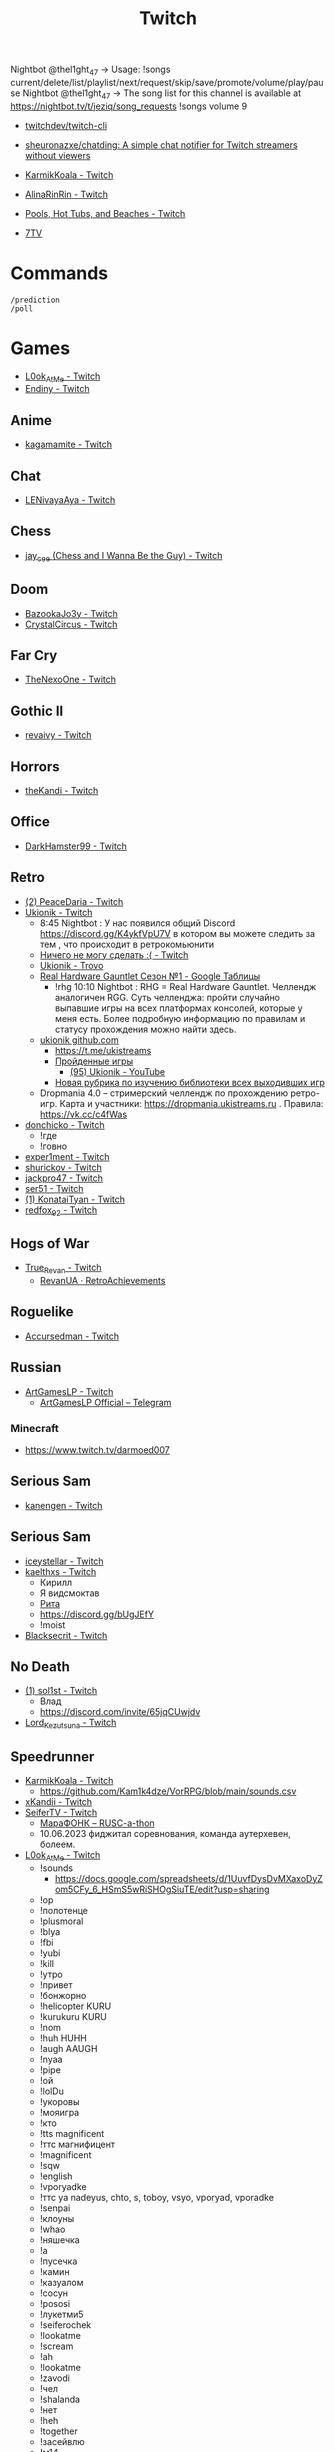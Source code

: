 :PROPERTIES:
:ID:       732a17a5-5381-4a4d-a9c6-730cb2d930d6
:END:
#+title: Twitch

Nightbot @thel1ght_47 -> Usage: !songs current/delete/list/playlist/next/request/skip/save/promote/volume/play/pause
Nightbot @thel1ght_47 -> The song list for this channel is available at https://nightbot.tv/t/jeziq/song_requests
!songs volume 9

- [[https://github.com/twitchdev/twitch-cli][twitchdev/twitch-cli]]
- [[https://github.com/sheuronazxe/chatding][sheuronazxe/chatding: A simple chat notifier for Twitch streamers without viewers]]

- [[https://www.twitch.tv/karmikkoala][KarmikKoala - Twitch]]

- [[https://www.twitch.tv/alinarinrin][AlinaRinRin - Twitch]]

- [[https://www.twitch.tv/directory/game/Pools%2C%20Hot%20Tubs%2C%20and%20Beaches][Pools, Hot Tubs, and Beaches - Twitch]]

- [[https://github.com/SevenTV][7TV]]

* Commands

: /prediction
: /poll

* Games
- [[https://www.twitch.tv/l0ok_at_me][L0ok_At_Me - Twitch]]
- [[https://www.twitch.tv/endiny][Endiny - Twitch]]

** Anime
- [[https://www.twitch.tv/kagamamite][kagamamite - Twitch]]

** Chat
- [[https://www.twitch.tv/lenivayaaya][LENivayaAya - Twitch]]

** Chess
- [[https://www.twitch.tv/jay_cee][jay_cee (Chess and I Wanna Be the Guy) - Twitch]]

** Doom
- [[https://www.twitch.tv/bazookajo3y][BazookaJo3y - Twitch]]
- [[https://www.twitch.tv/crystalcircus][CrystalCircus - Twitch]]

** Far Cry
- [[https://www.twitch.tv/thenexoone][TheNexoOne - Twitch]]

** Gothic II
- [[https://www.twitch.tv/revaivy][revaivy - Twitch]]

** Horrors
- [[https://www.twitch.tv/thekandi][theKandi - Twitch]]

** Office
- [[https://www.twitch.tv/darkhamster99][DarkHamster99 - Twitch]]

** Retro
- [[https://www.twitch.tv/peacedaria][(2) PeaceDaria - Twitch]]
- [[https://www.twitch.tv/ukionik][Ukionik - Twitch]]
  - 8:45 Nightbot : У нас появился общий Discord https://discord.gg/K4ykfVpU7V
    в котором вы можете следить за тем , что происходит в ретрокомьюнити
  - [[https://clips.twitch.tv/WonderfulPlainTapirBCouch-fiPlKobHZPZQMRNw][Ничего не могу сделать :( - Twitch]]
  - [[https://trovo.live/ukionik][Ukionik - Trovo]]
  - [[https://docs.google.com/spreadsheets/d/1nf6y3mzqvp5jCQu1dgdpL_3Ab6HolgvbOVrfN7s4wW4/edit#gid=1906345089][Real Hardware Gauntlet Сезон №1 - Google Таблицы]]
    - !rhg 10:10 Nightbot : RHG = Real Hardware Gauntlet. Челлендж аналогичен
      RGG. Суть челленджа: пройти случайно выпавшие игры на всех платформах
      консолей, которые у меня есть. Более подробную информацию по правилам и
      статусу прохождения можно найти здесь.
  - [[https://github.com/ukionik][ukionik github.com]]
    - https://t.me/ukistreams
    - [[https://ukistreams.ru/completed-by-platform][Пройденные игры]]
      - [[https://www.youtube.com/c/Ukionik/featured][(95) Ukionik - YouTube]]
    - [[https://docs.google.com/spreadsheets/d/17b2oG4QyKF9HII-7SfoGDqk22ayc8TDOwyq5r-oD-f8/edit?usp=sharing][Новая рубрика по изучению библиотеки всех выходивших игр]]
  - Dropmania 4.0 – стримерский челлендж по прохождению ретро-игр. Карта и
    участники: https://dropmania.ukistreams.ru . Правила: https://vk.cc/c4fWas
- [[https://www.twitch.tv/donchicko][donchicko - Twitch]]
  - !где
  - !говно
- [[https://www.twitch.tv/exper1ment][exper1ment - Twitch]]
- [[https://www.twitch.tv/shurickov][shurickov - Twitch]]
- [[https://www.twitch.tv/jackpro47][jackpro47 - Twitch]]
- [[https://www.twitch.tv/ser51][ser51 - Twitch]]
- [[https://www.twitch.tv/konataityan][(1) KonataiTyan - Twitch]]
- [[https://www.twitch.tv/redfox_92][redfox_92 - Twitch]]

** Hogs of War
- [[https://www.twitch.tv/true_revan][True_Revan - Twitch]]
  + [[https://retroachievements.org/user/RevanUA][RevanUA · RetroAchievements]]

** Roguelike
- [[https://www.twitch.tv/accursedman][Accursedman - Twitch]]

** Russian
- [[https://www.twitch.tv/artgameslp][ArtGamesLP - Twitch]]
  - [[https://t.me/s/ag_lp][ArtGamesLP Official – Telegram]]
*** Minecraft
- https://www.twitch.tv/darmoed007

** Serious Sam
- [[https://www.twitch.tv/kanengen][kanengen - Twitch]]

** Serious Sam
- [[https://www.twitch.tv/iceystellar][iceystellar - Twitch]]
- [[https://www.twitch.tv/kaelthxs][kaelthxs - Twitch]]
  - Кирилл
  - Я видсмоктав
  - [[https://www.twitch.tv/reymiri][Рита]]
  - https://discord.gg/bUgJEfY
  - !moist
- [[https://www.twitch.tv/blacksecrit][Blacksecrit - Twitch]]

** No Death
- [[https://www.twitch.tv/sol1st][(1) sol1st - Twitch]]
  - Влад
  - https://discord.com/invite/65jqCUwjdv
- [[https://www.twitch.tv/lord_kezutsuna][Lord_Kezutsuna - Twitch]]

** Speedrunner
- [[https://www.twitch.tv/karmikkoala][KarmikKoala - Twitch]]
  - https://github.com/Kam1k4dze/VorRPG/blob/main/sounds.csv
- [[https://www.twitch.tv/xkandii?sr=a][xKandii - Twitch]]
- [[https://www.twitch.tv/seifertv][SeiferTV - Twitch]]
  - [[https://horaro.org/rumarathon/marafonk][МараФОНК – RUSC-a-thon]]
  - 10.06.2023 фиджитал соревнования, команда аутерхевен, болеем.
- [[https://www.twitch.tv/l0ok_at_me][L0ok_At_Me - Twitch]]
  - !sounds
    - https://docs.google.com/spreadsheets/d/1UuvfDysDvMXaxoDyZom5CFy_6_HSmS5wRiSHOgSiuTE/edit?usp=sharing
  - !ор
  - !полотенце
  - !plusmoral
  - !blya
  - !fbi
  - !yubi
  - !kill
  - !утро
  - !привет
  - !бонжорно
  - !helicopter KURU
  - !kurukuru KURU
  - !nom
  - !huh HUHH
  - !augh AAUGH
  - !nyaa
  - !pipe
  - !ой
  - !lolDu
  - !укоровы
  - !мояигра
  - !кто
  - !tts magnificent
  - !ттс магнифицент
  - !magnificent
  - !sqw
  - !english
  - !vporyadke
  - !ттс ya nadeyus, chto, s, toboy, vsyo, vporyad, vporadke
  - !senpai
  - !клоуны
  - !whao
  - !няшечка
  - !а
  - !пусечка
  - !камин
  - !казуалом
  - !сосун
  - !pososi
  - !лукетми5
  - !seiferochek
  - !lookatme
  - !scream
  - !ah
  - !lookatme
  - !zavodi
  - !чел
  - !shalanda
  - !нет
  - !heh
  - !together
  - !засейвлю
  - !м14
  - !промахнулся
  - !врача
  - !мяукает
  - !куда1
  - !ттс может скелет не встанет
*** Quake
- [[https://www.twitch.tv/clouder322][(2) clouder322 - Twitch]]
*** Half-life
- [[https://www.twitch.tv/inv1ve][inv1ve - Twitch]]
  - https://discord.gg/Ms5BDbG
  - https://docs.google.com/spreadsheets/d/1N6Yvkh0BFoAOS0inWxqFNC718m7p5qzfMKa7PkyNKxU/edit#gid=0
  - !points
- Steam Version HD texture pack [[https://www.twitch.tv/kenythesecond][Kenythesecond - Twitch]]
  - !антивариант
  - !испанцы
- [[https://www.twitch.tv/n1kodim_][n1kodim_ - Twitch]]
- [[https://www.twitch.tv/slvm][Slvm - Twitch]]
- [[https://www.twitch.tv/kanangatv][KaNangaTV - Twitch]]
- [[https://www.twitch.tv/l0ok_at_me][L0ok_At_Me - Twitch]]
- [[https://www.twitch.tv/carbonehell][carbonehell - Twitch]]
- [[https://www.twitch.tv/bamtna][bamtna - Twitch]]
- [[https://www.twitch.tv/jeepygmi][JeepyGmi - Twitch]]
  - !wombocombo
  - [[https://m.facebook.com/0121Birmingham/videos/who-can-relate-with-danny-g-/234621461923549/][Live Danny G ReactionGood]]
  - !song
  - !sounds
  - !yeet
  - !bruh
  - !copium
  - !wheeze
  - !gahdamn
  - !wombocombo
  - !pogchamp
  - !sheesh
  - !ahhh
  - https://docs.google.com/spreadsheets/d/1KPOb6gQLm8ZBaaXYaW6xAuNMMQhEx5LQwqm2Yek82P4
  - https://discord.gg/GnRCtcxQSq
  - https://www.youtube.com/user/GiveMeIce
  - TTS: GPU? Jeepy-U? G P U? U U? R R? llllllllll
  - OOOOBANG headBang pepeJAMJAM POGSPIN monkaSTEER 
  - !scientist
  - !steam
  - !wheeze
  - !xbox
  - !kappagen
  - !kappagen catJAMMER
  - !kappagen xddFreeman 
  - TTS: ye
  - Hello and welcome to my tutorial for half life 2 half life 1 movement. It's kinda come to my attention that there hasn't been an up to date tutorial of this run since like 3 years ago
- [[https://www.twitch.tv/tankfird][Tankfird - Twitch]]
*** Half-life 2
- [[https://www.twitch.tv/insm][iNSM - Twitch]]
  - !jojo
  - !train2
  - !безумие
  - !вертолёт
  - !вырубай
  - !испанцы
  - !тварь
  - !эсс
*** Dino Crisis 2
- https://www.twitch.tv/appallingmango
*** GTA 2
  - [[https://www.twitch.tv/tarakan3k][Tarakan3K - Twitch]]
*** GTA Sun Andreas
- [[https://www.twitch.tv/cchwz][cchwz - Twitch]]
  - !шар
  - !когда
  - !%
  - !biba
  - chechevitsa (chechevitsa)
  - !знаешьлиты как пропатчить кде под фрибсд
- [[https://www.twitch.tv/h1kh][H1kH - Twitch]]
- [[https://www.twitch.tv/tape_5][tape_5 - Twitch]]
*** Gotic
- [[https://www.twitch.tv/dogmeats?referrer=raid][dogmeats - Twitch]]
  - ДогМяс
  - Роашабыяы
  - current playing song
    : !current-song
    : !songs list
  - !пожалуйста
  - !огонь
  - !рот
  - !рот !ливси
  - !ливси
  - !падла
  - !баттлмастер
  - !казино
  - !гражданин
  - !неправильно
  - !стоп
  - !это
  - ттс
    : Я видсмоктав
  - !соснул
  - emotes
    - Tridvaraz
  - https://nightbot.tv/t/dogmeats/song_requests
*** Mafia
- [[https://www.twitch.tv/uspk][uspk - Twitch]]
- [[https://www.twitch.tv/dama0l][dama0l - Twitch]]
*** Serious Sam
- [[https://www.twitch.tv/jeziq][jeziq]]
*** shrek2
- [[https://www.twitch.tv/jake_is_hi][Jake_is_Hi - Twitch]]
*** POE
- [[https://www.twitch.tv/lndxleo][(2) LnDxLeo - Twitch]]
*** Hitman
- [[https://www.twitch.tv/valdemarka][valdemarka - Twitch]]
  - !дефиле
  - !дежавю
  - !пила
  - !alarm
  - https://discord.gg/YzuKJsZgkx
  - [[https://www.youtube.com/c/valdemarka][(7) valdemarka - YouTube]]
    - raids
      - [[https://www.twitch.tv/hyomushka?referrer=raid][Hyomushka - Twitch]]
  - !rgg
    RGG-LAND - ивент с прохождением (или дропом) РАНДОМНЫХ игр и продвижению
    по КАРТЕ, как в настольной игре. А также с КОЛЕСОМ ПРИКОЛОВ за ваши донаты
    • Сайт с картой и остальной инфой, в том числе с пунктами колеса -
    https://rgg.land/ • Телеграм канал с новостями и не только -
    https://t.me/rgg_land • Генератор со списком возможных игр -
    https://rgg.nitrus.top/
- [[https://www.twitch.tv/waifuconfirmed][Waifuconfirmed - Twitch]]
*** Prince of Persia: Warrior Within
- [[https://www.twitch.tv/mekarazium][(2) Mekarazium - Twitch]]
  - SMOrc 🥒
  - [[https://moo.bot/r/songlist#mekarazium][Moobot, your Twitch bot: Twitch song list]]
  - [[https://v1.oengus.io/][Oengus]]
    - [[https://github.com/esamarathon/oengusio][esamarathon/oengusio: Speedrun event submission and schedule manager]]
  - [[https://www.twitch.tv/videos/530249984][DMC4:SE - Прохождение голосом. #1. - Twitch]]
  - [[https://www.twitch.tv/videos/731551512][DMC4:SE - Прохождение голосом. #2. - Twitch]]
  - [[https://www.twitch.tv/videos/748099697][DMC4:SE - Прохождение голосом. #3. - Twitch]]
  - hitman
    : !hek
    : https://horaro.org/hek/23
  - !delsong
  - 2/30 redeemed Элитная награда для лучших зрителей BallDJ Points
*** Retro
- [[https://www.twitch.tv/josephhtobinjr][JosephHTobinJr - Twitch]]
- [[https://www.twitch.tv/hypnocolor][hypnocolor - Twitch]]
  - [[https://clips.twitch.tv/AssiduousThankfulEagleOpieOP-DAVNdcsoAo6FYLpG][Hypno VS gamepad Round 2 - Twitch]]
- [[https://www.twitch.tv/1summerbee1][1summerbee1 - Twitch]]
- [[https://www.twitch.tv/unclebjorn][UncleBjorn - Twitch]]
- [[https://www.twitch.tv/konataityan][KonataiTyan - Twitch]]
- [[https://www.twitch.tv/pikapikapikachuuuu][Pikapikapikachuuuu - Twitch]]
- [[https://www.twitch.tv/emeraldgpgg][EmeraldGPgg - Twitch]]
- [[https://www.twitch.tv/baras441][Baras441 - Twitch]]
- [[https://www.twitch.tv/claire_maier][(1) Claire_Maier - Twitch]]
- [[https://www.twitch.tv/yumashev_][Yumashev_ - Twitch]]
- [[https://www.twitch.tv/timmyshotgun?referrer=raid][timmyshotgun - Twitch]]
*** TAS
- [[https://www.twitch.tv/retrolongplay][RetroLongplay - Twitch]]
- [[https://www.twitch.tv/speedrunhypetv][SpeedrunHypeTV - Twitch]]
*** Unreal Tournament
- [[https://www.twitch.tv/tam1d?referrer=raid][Tam1d - Twitch]]
*** Return to Castle Wolfenstein
- [[https://www.twitch.tv/pepethedestructor][PepeTheDestructor - Twitch]]
  - [[https://en.wikipedia.org/wiki/Komodo_dragon][Komodo dragon - Wikipedia]]

** S.T.A.L.K.E.R.
- [[https://www.twitch.tv/nedrugaya?referrer=raid][nedrugaya - Twitch]]
  - [[https://www.twitch.tv/nogpyra][nogpyra - Twitch]]

** Tales of Maj'Eyal
- [[https://www.twitch.tv/accursedman][Accursedman - Twitch]]
  - Никитос
- [[https://www.twitch.tv/tarregor1?referrer=raid][Tarregor1 - Twitch]]
** XCOM
- [[https://www.twitch.tv/sajkee__][sajkee__ - Twitch]]
** Warface
- [[https://www.twitch.tv/sinflychannel][(2) sinflychannel - Twitch]]

* Hardware
** Gaming Console
- [[https://www.twitch.tv/lexa_lyagushev?referrer=raid][lexa_lyagushev - Twitch]]

* Politics
- [[https://www.twitch.tv/directory/game/Politics][Politics - Twitch]]
  - [[https://www.twitch.tv/sultanov_timur][Sultanov_Timur - Twitch]]
- [[https://www.twitch.tv/zhmil][Zhmil - Twitch]]
- [[https://www.twitch.tv/krylia_sovetov][krylia_sovetov - Twitch]]
- [[https://www.twitch.tv/grpzdc][GRPZDC - Twitch]]
  - ТГ СТРИМЕРА t.me/grpzdc
  - ДС СТРИМЕРА https://discord.com/invite/grpzdc
  - ИНСТА https://www.instagram.com/grpzdc/

* Music
** Gitar
- [[https://www.twitch.tv/yejuniverse][yejuniverse - Twitch]]
** Piano
- [[https://www.twitch.tv/hakumai][hakumai - Twitch]]

* Libraries
- [[https://github.com/sammwyy/twitch-oauth][sammwyy/twitch-oauth: Authenticate users with Twitch.]]

* Tools
- [[https://github.com/chshersh/sauron][chshersh/sauron: 👁‍🗨 The eye that watches everything you did on Twitter]]
- [[https://github.com/cleanlock/VideoAdBlockForTwitch][cleanlock/VideoAdBlockForTwitch: Blocks Ads on Twitch.tv.]]
- [[https://github.com/jammehcow/awesome-twitch-stuff][jammehcow/awesome-twitch-stuff: A list of awesome Twitch/streaming-related tools]]
- [[https://github.com/pirxthepilot/streamingbot][pirxthepilot/streamingbot: Twitch live stream notifier for Slack]]
- [[https://github.com/Tkd-Alex/Twitch-Channel-Points-Miner-v2][Tkd-Alex/Twitch-Channel-Points-Miner-v2: A simple script that will watch a stream for you and earn the channel points.]]
- [[https://github.com/tsoding/markut][tsoding/markut: Autocut the Twitch VODs based on Marker]]
- [[https://github.com/victornpb/twitch-mass-ban][victornpb/twitch-mass-ban: RaidHammer - An utility for Easily banning multiple hate raid accounts]]
- [[https://github.com/xinitrc-dev/twitch-points-autoclicker][xinitrc-dev/twitch-points-autoclicker: Twitch Channel Points Autoclicker browser extension]]
- [[https://pointauc.ru/][Поинтовый аукцион]]
  - [[https://gitlab.com/Ankirig/woodsauc-renewal][Евгений Кукинтач / Woodsauc renewal · GitLab]]

